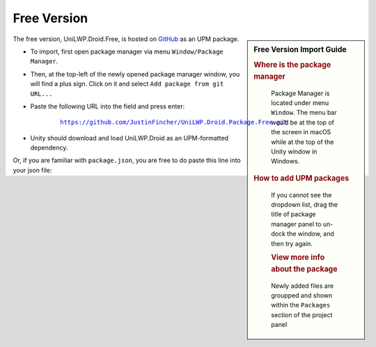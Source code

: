 Free Version
============

.. sidebar:: Free Version Import Guide

   .. rubric:: Where is the package manager

   .. figure:: /_static/img/menu_package_manager.jpg

    Package Manager is located under menu ``Window``. The menu bar would be at the top of the screen in macOS while at the top of the Unity window in Windows.

   .. rubric:: How to add UPM packages

   .. figure:: /_static/img/package_manager_plus_sign.jpg

    If you cannot see the dropdown list, drag the title of package manager panel to un-dock the window, and then try again.

    .. rubric:: View more info about the package

    .. figure:: /_static/img/package_manager_load_unilwp.jpg

    Newly added files are groupped and shown within the ``Packages`` section of the project panel

The free version, UniLWP.Droid.Free, is hosted on `GitHub <https://github.com/JustinFincher/UniLWP.Droid.Package.Free>`_ as an UPM package. 

- To import, first open package manager via menu ``Window/Package Manager``. 

- Then, at the top-left of the newly opened package manager window, you will find a plus sign. Click on it and select ``Add package from git URL...``

- Paste the following URL into the field and press enter:

	.. parsed-literal::
		
		https://github.com/JustinFincher/UniLWP.Droid.Package.Free.git

- Unity should download and load UniLWP.Droid as an UPM-formatted dependency.

Or, if you are familiar with ``package.json``, you are free to do paste this line into your json file:



.. code-block:: python
   :linenos:
   :emphasize-lines: 3

   "dependencies": 
   {
    	"com.justzht.unilwp.droid.free": "https://github.com/JustinFincher/UniLWP.Droid.Package.Free.git" // this line
   }